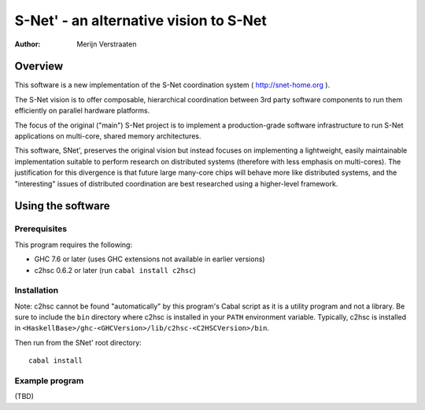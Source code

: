 =========================================
 S-Net' - an alternative vision to S-Net
=========================================

:Author: Merijn Verstraaten

Overview
========

This software is a new implementation of the S-Net coordination system
( http://snet-home.org ). 

The S-Net vision is to offer composable, hierarchical coordination
between 3rd party software components to run them efficiently on
parallel hardware platforms.

The focus of the original ("main") S-Net project is to implement a
production-grade software infrastructure to run S-Net applications on
multi-core, shared memory architectures.

This software, SNet', preserves the original vision but instead
focuses on implementing a lightweight, easily maintainable
implementation suitable to perform research on distributed systems
(therefore with less emphasis on multi-cores). The justification for
this divergence is that future large many-core chips will behave more
like distributed systems, and the "interesting" issues of distributed
coordination are best researched using a higher-level framework.

Using the software
==================

Prerequisites
-------------

This program requires the following:

- GHC 7.6 or later (uses GHC extensions not available in earlier versions)
- c2hsc 0.6.2 or later (run ``cabal install c2hsc``)

Installation
------------

Note: c2hsc cannot be found "automatically" by this program's Cabal
script as it is a utility program
and not a library. Be sure to include the ``bin`` directory where
c2hsc is installed in your ``PATH`` environment variable. Typically,
c2hsc is installed in
``<HaskellBase>/ghc-<GHCVersion>/lib/c2hsc-<C2HSCVersion>/bin``.

Then run from the SNet' root directory::

   cabal install

Example program
---------------

(TBD)

